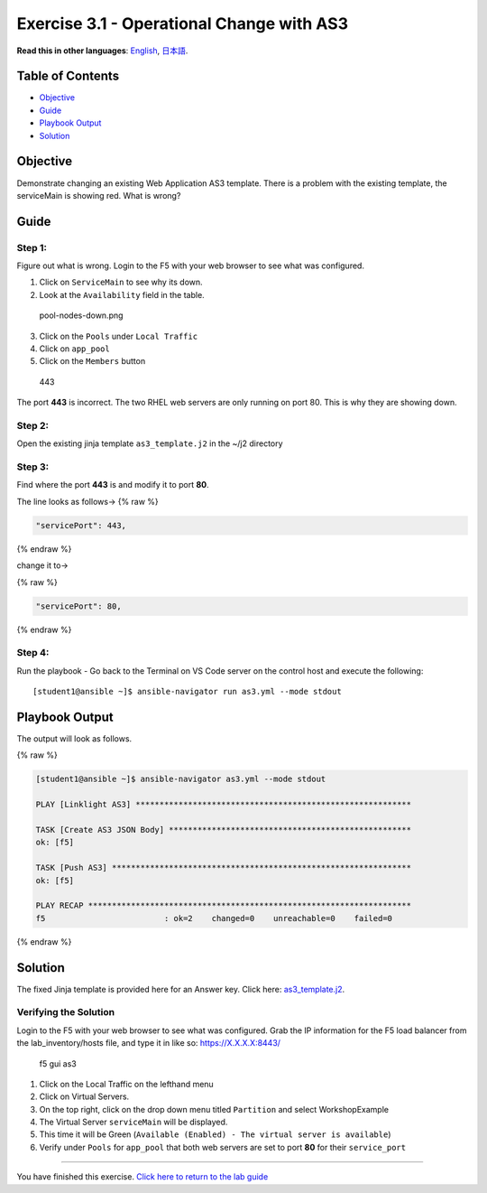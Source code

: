 Exercise 3.1 - Operational Change with AS3
==========================================

**Read this in other languages**: |uk| `English <README.md>`__, |japan|
`日本語 <README.ja.md>`__.

Table of Contents
-----------------

-  `Objective <#objective>`__
-  `Guide <#guide>`__
-  `Playbook Output <#playbook-output>`__
-  `Solution <#solution>`__

Objective
---------

| Demonstrate changing an existing Web Application AS3 template. There
  is a problem with the existing template, the serviceMain is showing
  red. What is wrong?
| |serviceMain-offline.png|

Guide
-----

Step 1:
~~~~~~~

Figure out what is wrong. Login to the F5 with your web browser to see
what was configured.

1. Click on ``ServiceMain`` to see why its down.
2. Look at the ``Availability`` field in the table.

.. figure:: ../images/pool-nodes-down.png
   :alt: pool-nodes-down.png

   pool-nodes-down.png

3. Click on the ``Pools`` under ``Local Traffic``
4. Click on ``app_pool``
5. Click on the ``Members`` button

.. figure:: ../images/443.png
   :alt: 443

   443

The port **443** is incorrect. The two RHEL web servers are only running
on port 80. This is why they are showing down.

Step 2:
~~~~~~~

Open the existing jinja template ``as3_template.j2`` in the ~/j2
directory

Step 3:
~~~~~~~

Find where the port **443** is and modify it to port **80**.

The line looks as follows-> {% raw %}

.. code:: json

                   "servicePort": 443,

{% endraw %}

change it to->

{% raw %}

.. code:: json

                   "servicePort": 80,

{% endraw %}

Step 4:
~~~~~~~

Run the playbook - Go back to the Terminal on VS Code server on the
control host and execute the following:

::

   [student1@ansible ~]$ ansible-navigator run as3.yml --mode stdout

Playbook Output
---------------

The output will look as follows.

{% raw %}

.. code:: yaml

   [student1@ansible ~]$ ansible-navigator as3.yml --mode stdout

   PLAY [Linklight AS3] **********************************************************

   TASK [Create AS3 JSON Body] ***************************************************
   ok: [f5]

   TASK [Push AS3] ***************************************************************
   ok: [f5]

   PLAY RECAP ********************************************************************
   f5                         : ok=2    changed=0    unreachable=0    failed=0

{% endraw %}

Solution
--------

The fixed Jinja template is provided here for an Answer key. Click here:
`as3_template.j2 <https://github.com/network-automation/linklight/blob/master/exercises/ansible_f5/3.1-as3-change/j2/as3_template.j2>`__.

Verifying the Solution
~~~~~~~~~~~~~~~~~~~~~~

Login to the F5 with your web browser to see what was configured. Grab
the IP information for the F5 load balancer from the lab_inventory/hosts
file, and type it in like so: https://X.X.X.X:8443/

.. figure:: ../images/as3-fix.gif
   :alt: f5 gui as3

   f5 gui as3

1. Click on the Local Traffic on the lefthand menu
2. Click on Virtual Servers.
3. On the top right, click on the drop down menu titled ``Partition``
   and select WorkshopExample
4. The Virtual Server ``serviceMain`` will be displayed.
5. This time it will be Green
   (``Available (Enabled) - The virtual server is available``)
6. Verify under ``Pools`` for ``app_pool`` that both web servers are set
   to port **80** for their ``service_port``

--------------

You have finished this exercise. `Click here to return to the lab
guide <../README.md>`__

.. |uk| image:: ../images/uk.png
.. |japan| image:: ../images/japan.png
.. |serviceMain-offline.png| image:: ../images/serviceMain-offline.png
   